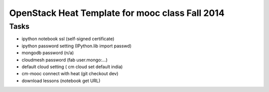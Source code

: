 OpenStack Heat Template for mooc class Fall 2014 
==================================================

Tasks
--------

* ipython notebook ssl (self-signed certificate)
* ipython password setting (IPython.lib import passwd)
* mongodb password (n/a)
* cloudmesh password (fab user.mongo:...)
* default cloud setting ( cm cloud set default india)
* cm-mooc connect with heat (git checkout dev)
* download lessons (notebook get URL)


